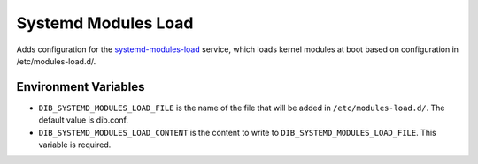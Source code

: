 ====================
Systemd Modules Load
====================

Adds configuration for the `systemd-modules-load
<https://www.freedesktop.org/software/systemd/man/modules-load.d.html>`_
service, which loads kernel modules at boot based on configuration in
/etc/modules-load.d/.

Environment Variables
=====================

* ``DIB_SYSTEMD_MODULES_LOAD_FILE`` is the name of the file that will be added
  in ``/etc/modules-load.d/``. The default value is dib.conf.
* ``DIB_SYSTEMD_MODULES_LOAD_CONTENT`` is the content to write to
  ``DIB_SYSTEMD_MODULES_LOAD_FILE``. This variable is required.
